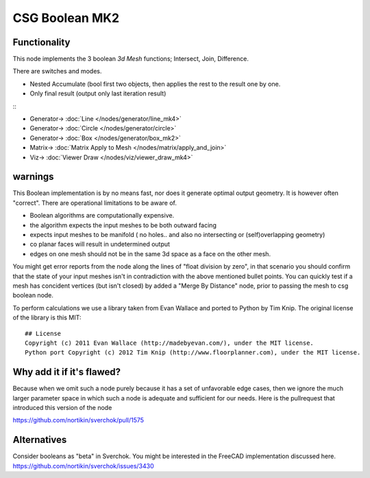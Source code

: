 CSG Boolean MK2
===============

.. image:: https://user-images.githubusercontent.com/14288520/198852539-b0583c14-01a2-4cba-a8a1-fd8d872d7975.png
  :target: https://user-images.githubusercontent.com/14288520/198852539-b0583c14-01a2-4cba-a8a1-fd8d872d7975.png

Functionality
-------------

This node implements the 3 boolean *3d Mesh* functions; Intersect, Join, Difference. 

.. image:: https://user-images.githubusercontent.com/14288520/198852978-c958f428-50f0-43f0-9e88-50e315b510d9.png
  :target: https://user-images.githubusercontent.com/14288520/198852978-c958f428-50f0-43f0-9e88-50e315b510d9.png

There are switches and modes.

- Nested Accumulate (bool first two objects, then applies the rest to the result one by one.
- Only final result (output only last iteration result)

::|csg demo|

* Generator-> :doc:`Line </nodes/generator/line_mk4>`
* Generator-> :doc:`Circle </nodes/generator/circle>`
* Generator-> :doc:`Box </nodes/generator/box_mk2>`
* Matrix-> :doc:`Matrix Apply to Mesh </nodes/matrix/apply_and_join>`
* Viz-> :doc:`Viewer Draw </nodes/viz/viewer_draw_mk4>`

warnings
--------

This Boolean implementation is by no means fast, nor does it generate optimal output geometry. It is however often "correct". There are operational limitations to be aware of.

- Boolean algorithms are computationally expensive.
- the algorithm expects the input meshes to be both outward facing
- expects input meshes to be manifold ( no holes.. and also no intersecting or (self)overlapping geometry)
- co planar faces will result in undetermined output
- edges on one mesh should not be in the same 3d space as a face on the other mesh.

You might get error reports from the node along the lines of "float division by zero", in that scenario you should confirm that the state of your input meshes isn't in contradiction with the above mentioned bullet points. You can quickly test if a mesh has concident vertices (but isn't closed) by added a "Merge By Distance" node, prior to passing the mesh to csg boolean node. 

To perform calculations we use a library taken from Evan Wallace and ported to Python by Tim Knip. The original license of the library is this MIT::

    ## License
    Copyright (c) 2011 Evan Wallace (http://madebyevan.com/), under the MIT license.
    Python port Copyright (c) 2012 Tim Knip (http://www.floorplanner.com), under the MIT license.


Why add it if it's flawed?
--------------------------

Because when we omit such a node purely because it has a set of unfavorable edge cases, then we ignore the much larger parameter space in which such a node is adequate and sufficient for our needs. Here is the pullrequest that introduced this version of the node

https://github.com/nortikin/sverchok/pull/1575

Alternatives
------------

Consider booleans as "beta" in Sverchok. You might be interested in the FreeCAD implementation discussed here. https://github.com/nortikin/sverchok/issues/3430

.. |csg demo| image:: https://user-images.githubusercontent.com/14288520/198853352-112f44c9-0a3f-4cc4-8a24-9a930c900050.png
            :target: https://user-images.githubusercontent.com/14288520/198853352-112f44c9-0a3f-4cc4-8a24-9a930c900050.png
